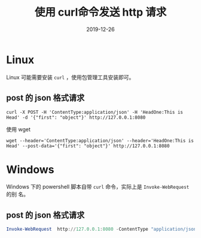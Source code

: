 #+HUGO_BASE_DIR: ../
#+HUGO_SECTION: post
#+TITLE: 使用 curl命令发送 http 请求
#+DATE: 2019-12-26
#+AUTHOR:
#+HUGO_CUSTOM_FRONT_MATTER: :author "xhcoding"
#+HUGO_TAGS: Tool
#+HUGO_CATEGORIES: Tools
#+HUGO_DRAFT: false

* Linux
Linux 可能需要安装 =curl= ，使用包管理工具安装即可。

** post 的 json 格式请求

#+BEGIN_SRC shell
curl -X POST -H 'ContentType:application/json' -H 'HeadOne:This is Head' -d '{"first": "object"}' http://127.0.0.1:8080
#+END_SRC

使用 wget

#+BEGIN_SRC shell
wget --header='ContentType:application/json' --header='HeadOne:This is Head' --post-data='{"first": "object"}' http://127.0.0.1:8080
#+END_SRC


* Windows
Windows 下的 powershell 脚本自带 =curl= 命令，实际上是 =Invoke-WebRequest= 的别
名。

** post 的 json 格式请求

#+BEGIN_SRC powershell
Invoke-WebRequest  http://127.0.0.1:8080 -ContentType "application/json" -Method POST -Body '{"first": "object"}' -Headers @{"HeadOne" = "This is Head"}
#+END_SRC

